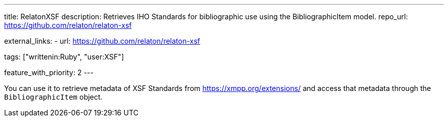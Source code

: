 ---
title: RelatonXSF
description: Retrieves IHO Standards for bibliographic use using the BibliographicItem model.
repo_url: https://github.com/relaton/relaton-xsf

external_links:
  - url: https://github.com/relaton/relaton-xsf

tags: ["writtenin:Ruby", "user:XSF"]

feature_with_priority: 2
---

You can use it to retrieve metadata of XSF Standards from https://xmpp.org/extensions/
and access that metadata through the `BibliographicItem` object.
